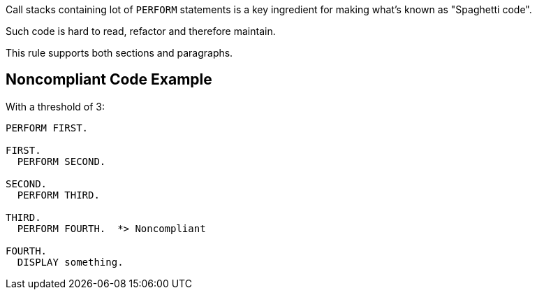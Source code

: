 Call stacks containing lot of ``++PERFORM++`` statements is a key ingredient for making what's known as "Spaghetti code".

Such code is hard to read, refactor and therefore maintain.


This rule supports both sections and paragraphs. 

== Noncompliant Code Example

With a threshold of 3:

----
PERFORM FIRST.

FIRST.
  PERFORM SECOND.

SECOND.
  PERFORM THIRD.

THIRD.
  PERFORM FOURTH.  *> Noncompliant

FOURTH.
  DISPLAY something.
----
